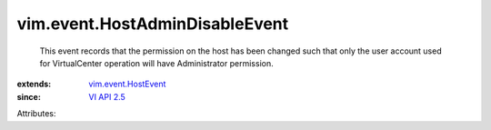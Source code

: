 .. _VI API 2.5: ../../vim/version.rst#vimversionversion2

.. _vim.event.HostEvent: ../../vim/event/HostEvent.rst


vim.event.HostAdminDisableEvent
===============================
  This event records that the permission on the host has been changed such that only the user account used for VirtualCenter operation will have Administrator permission.
:extends: vim.event.HostEvent_
:since: `VI API 2.5`_

Attributes:
